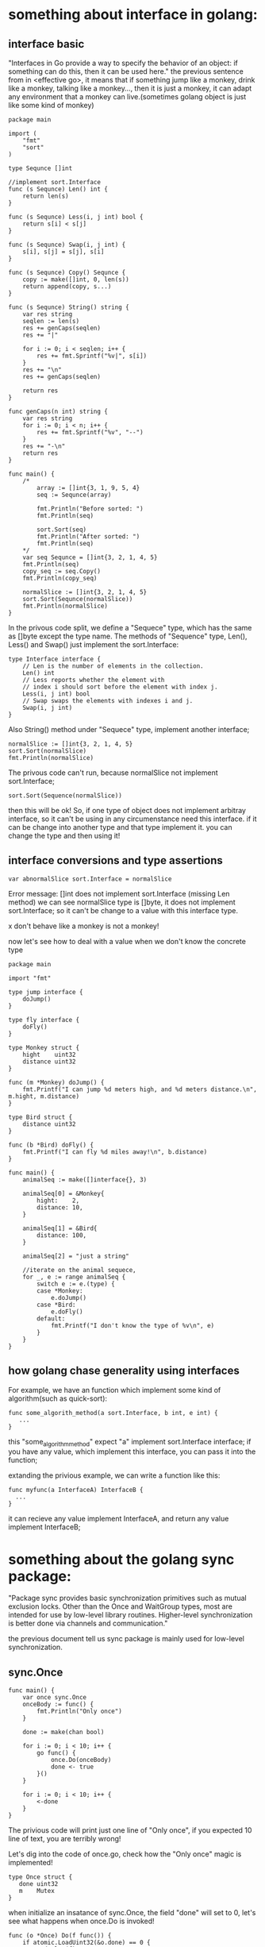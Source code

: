 * something about interface in golang:
** interface basic 
  "Interfaces in Go provide a way to specify the behavior of an object: if something can do this, then it can be used here."
  the previous sentence from in <effective go>, it means that if something jump like a monkey, drink like a monkey, talking like a monkey...,
  then it is just a monkey, it can adapt any environment that a monkey can live.(sometimes golang object is just like some kind of monkey)

  #+BEGIN_SRC
package main

import (
	"fmt"
	"sort"
)

type Sequnce []int

//implement sort.Interface
func (s Sequnce) Len() int {
	return len(s)
}

func (s Sequnce) Less(i, j int) bool {
	return s[i] < s[j]
}

func (s Sequnce) Swap(i, j int) {
	s[i], s[j] = s[j], s[i]
}

func (s Sequnce) Copy() Sequnce {
	copy := make([]int, 0, len(s))
	return append(copy, s...)
}

func (s Sequnce) String() string {
	var res string
	seqlen := len(s)
	res += genCaps(seqlen)
	res += "|"

	for i := 0; i < seqlen; i++ {
		res += fmt.Sprintf("%v|", s[i])
	}
	res += "\n"
	res += genCaps(seqlen)

	return res
}

func genCaps(n int) string {
	var res string
	for i := 0; i < n; i++ {
		res += fmt.Sprintf("%v", "--")
	}
	res += "-\n"
	return res
}

func main() {
	/*
		array := []int{3, 1, 9, 5, 4}
		seq := Sequnce(array)

		fmt.Println("Before sorted: ")
		fmt.Println(seq)

		sort.Sort(seq)
		fmt.Println("After sorted: ")
		fmt.Println(seq)
	*/
	var seq Sequnce = []int{3, 2, 1, 4, 5}
	fmt.Println(seq)
	copy_seq := seq.Copy()
	fmt.Println(copy_seq)

	normalSlice := []int{3, 2, 1, 4, 5}
	sort.Sort(Sequnce(normalSlice))
	fmt.Println(normalSlice)
}
  #+END_SRC

  In the privous code split, we define a "Sequece" type, which has the same as []byte except the type name.
  The methods of "Sequence" type, Len(), Less() and Swap() just implement the sort.Interface:

  #+BEGIN_SRC
type Interface interface {
	// Len is the number of elements in the collection.
	Len() int
	// Less reports whether the element with
	// index i should sort before the element with index j.
	Less(i, j int) bool
	// Swap swaps the elements with indexes i and j.
	Swap(i, j int)
}
#+END_SRC

   Also String() method under "Sequece" type, implement another interface;
   
   #+BEGIN_SRC
   normalSlice := []int{3, 2, 1, 4, 5}
   sort.Sort(normalSlice)
   fmt.Println(normalSlice)
#+END_SRC

   The privous code can't run, because normalSlice not implement sort.Interface;
   #+BEGIN_SRC
   sort.Sort(Sequence(normalSlice))
#+END_SRC
   then this will be ok! So, if one type of object does not implement arbitray interface, so it can't be using in
   any circumenstance need this interface. if it can be change into another type and that type implement it. you
   can change the type and then using it!
** interface conversions and type assertions
    #+BEGIN_SRC
var abnormalSlice sort.Interface = normalSlice
#+END_SRC
    Error message: 
	[]int does not implement sort.Interface (missing Len method)
	we can see normalSlice type is []byte, it does not implement sort.Interface;
    so it can't be change to a value with this interface type.

	x don't behave like a monkey is not a monkey!

	now let's see how to deal with a value when we don't know the concrete type
    #+BEGIN_SRC
package main

import "fmt"

type jump interface {
	doJump()
}

type fly interface {
	doFly()
}

type Monkey struct {
	hight    uint32
	distance uint32
}

func (m *Monkey) doJump() {
	fmt.Printf("I can jump %d meters high, and %d meters distance.\n", m.hight, m.distance)
}

type Bird struct {
	distance uint32
}

func (b *Bird) doFly() {
	fmt.Printf("I can fly %d miles away!\n", b.distance)
}

func main() {
	animalSeq := make([]interface{}, 3)

	animalSeq[0] = &Monkey{
		hight:    2,
		distance: 10,
	}

	animalSeq[1] = &Bird{
		distance: 100,
	}

	animalSeq[2] = "just a string"

	//iterate on the animal sequece,
	for _, e := range animalSeq {
		switch e := e.(type) {
		case *Monkey:
			e.doJump()
		case *Bird:
			e.doFly()
		default:
			fmt.Printf("I don't know the type of %v\n", e)
		}
	}
}
#+END_SRC
** how golang chase generality using interfaces
   For example, we have an function which implement some kind of algorithm(such as quick-sort):
   #+BEGIN_SRC
   func some_algorith_method(a sort.Interface, b int, e int) {
      ...
   }
#+END_SRC
   this "some_algorithm_method" expect "a" implement sort.Interface interface; if you have any
   value, which implement this interface, you can pass it into the function; 

   extanding the privious example, we can write a function like this:
   #+BEGIN_SRC
   func myfunc(a InterfaceA) InterfaceB {
     ...
   }
#+END_SRC
   it can recieve any value implement InterfaceA, and return any value implement InterfaceB;
* something about the golang sync package:
  "Package sync provides basic synchronization primitives such as mutual exclusion locks. 
  Other than the Once and WaitGroup types, most are intended for use by low-level library routines. 
  Higher-level synchronization is better done via channels and communication."

  the previous document tell us sync package is mainly used for low-level synchronization.
** sync.Once
#+BEGIN_SRC
func main() {
	var once sync.Once
	onceBody := func() {
		fmt.Println("Only once")
	}

	done := make(chan bool)

	for i := 0; i < 10; i++ {
		go func() {
			once.Do(onceBody)
			done <- true
		}()
	}

	for i := 0; i < 10; i++ {
		<-done
	}
}
#+END_SRC
   The privious code will print just one line of "Only once", if you expected 10 line of text, you are terribly wrong!
   
   Let's dig into the code of once.go, check how the "Only once" magic is implemented!
#+BEGIN_SRC
   type Once struct {
	  done uint32
	  m    Mutex
   }
#+END_SRC
   when initialize an insatance of sync.Once, the field "done" will set to 0, let's see what happens when once.Do is
   invoked!
#+BEGIN_SRC
func (o *Once) Do(f func()) {
	if atomic.LoadUint32(&o.done) == 0 {
		o.doSlow(f)
	}
}
#+END_SRC
   when we first invoke once.Do, o.done is just 0, so o.doSlow() is invoked;
#+BEGIN_SRC
   func (o *Once) doSlow(f func()) {
	o.m.Lock()
	defer o.m.Unlock()
	if o.done == 0 {
		defer atomic.StoreUint32(&o.done, 1)
		f()
	  }
   }
#+END_SRC
   doSlow will first increment the o.Done by 1, then do the real work, invoke f;
   after that o.Done will never back to be 0, so no matter how many times you invoke 
   sync.Once() again, the f will not be invoked! 
** sync.Pool...
   A Pool is a set of temporary objects that may be individually saved and retrieved.
   As the name shows, it is just like the trick bag of an old magican! We you want some thing,
   you put your hand into the pag, and catch it out; Once you put back, they will disappear without a trace!
#+BEGIN_SRC
   type Student struct {
	Name string
	Age  uint32
}

func (s *Student) String() string {
	return fmt.Sprintf("[name: %v, age %v]", s.Name, s.Age)
}

func (s *Student) Init(name string, age uint32) {
	s.Name = name
	s.Age = age
}

var stuPool = sync.Pool{
	New: func() interface{} {
		return new(Student)
	},
}

func main() {
	stu1 := stuPool.Get().(*Student)
	fmt.Println(stu1)      //1

	stu1.Init("abc1", 22)
	fmt.Println(stu1)      //2

	stuPool.Put(stu1)

	stu2 := stuPool.Get().(*Student)
	fmt.Println(stu2) //3
}
#+END_SRC
  first we get an Student entry from the Pool, 1 will print: [name: , age 0]
  after we init the entry, 2 will print :[name: abc1, age 22]
  then put the entry back to Pool, after that get an entry from the pool again,
  we can see 3 print: [name: abc1, age 22]

#+BEGIN_SRC
  var wg sync.WaitGroup
	sig := make(chan int)

	wg.Add(1)
	go func() {
		defer wg.Done()

		stu1 := stuPool.Get().(*Student)
		stu1.Init("name", 10)
		stuPool.Put(stu1)

		close(sig)
	}()

	wg.Add(1)
	go func() {
		defer wg.Done()

		<-sig
		stu2 := stuPool.Get().(*Student)
		fmt.Println(stu2)
	}()

	wg.Wait()
#+END_SRC
   The previous code split tell a story of two go routine use a single sync.Pool   

* golang concurrent patterns:
** Pipeline and cancellation:
   [[file:/home/hjiang/Documents/Org/graph/pipeline.jpg]]
   a pipe line is a series of stages connected by channels
*** example1: Squaring numbers
    #+BEGIN_SRC
	func gen(nums ...int) <-chan int {
	out := make(chan int)
	go func() {
		for _, n := range nums {
			out <- n
		}
		close(out)
	}()
	return out
}

func sq(in <-chan int) <-chan int {
	out := make(chan int)
	go func() {
		for n := range in {
			out <- n * n
		}
		close(out)
	}()
	return out
}

func main() {
	/*
		//setup the pipeline
		c := gen(2, 3, 4)
		out := sq(c)

		fmt.Println(<-out)
		fmt.Println(<-out)
	*/
	for n := range sq(sq(gen(2, 3, 4))) {
		fmt.Println(n)
		}
}
    #+END_SRC
	in the previous code, gen is the source(producer), sq is the middle stage and main is the final consumer.
    
    for n := range sq(sq(gen(2, 3, 4))) {
		fmt.Println(n)
	}

	we can put any number of middle stages between producer and consumer. just like "sq(sq(...."

*** example2: fan-out and fan-in
	[[file:~/Documents/Org/graph/merge_pipeline.jpg]]
	
	fan-out : multiple function can read from the same channel until that channel is closed.
    fan-int : a function can read from multiple input and multiplexing the inputchannels onto
              a output channel, when all the inputs are closed, the output channel can be
              closed!
     #+BEGIN_SRC
func merge(cs ...<-chan int) <-chan int {
	var wg sync.WaitGroup
	out := make(chan int)

	output := func(c <-chan int) {
		for n := range c {
			out <- n
		}
		wg.Done()
	}

	wg.Add(len(cs))
	for _, c := range cs {
		go output(c)
	}

	//the roomkeeper routine, when all output routines
	//are done, close the out channel
	go func() {
		wg.Wait()
		close(out)
	}()
	return out
}
     #+END_SRC

*** Stopping shortly: face some pragmatic way in pipeline
	in the previous examples, we assume that in every stage, all in-bound data will be
    eated && when out-bound data are send out, the out-bound channels will be closed!

	But, in paractice, stages do not always receive all the inbound values!
	
	
	if one stage do not want to receive in-bound values anymore, it want to quit early, how?
	how to provide a way for downstream stages to indicate to the senders they will stop accepting input?

    close(done)
*** example: md5sum
** Context:
